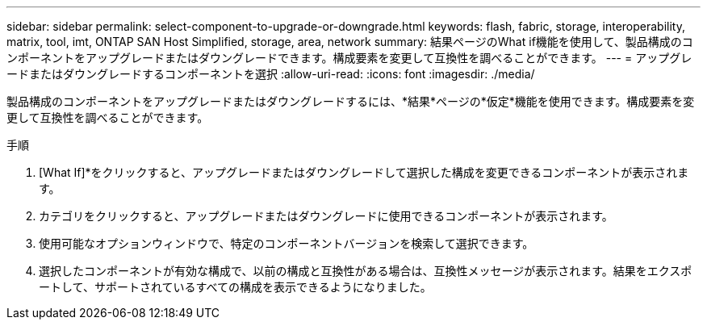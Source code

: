 ---
sidebar: sidebar 
permalink: select-component-to-upgrade-or-downgrade.html 
keywords: flash, fabric, storage, interoperability, matrix, tool, imt, ONTAP SAN Host Simplified, storage, area, network 
summary: 結果ページのWhat if機能を使用して、製品構成のコンポーネントをアップグレードまたはダウングレードできます。構成要素を変更して互換性を調べることができます。 
---
= アップグレードまたはダウングレードするコンポーネントを選択
:allow-uri-read: 
:icons: font
:imagesdir: ./media/


[role="lead"]
製品構成のコンポーネントをアップグレードまたはダウングレードするには、*結果*ページの*仮定*機能を使用できます。構成要素を変更して互換性を調べることができます。

.手順
. [What If]*をクリックすると、アップグレードまたはダウングレードして選択した構成を変更できるコンポーネントが表示されます。
. カテゴリをクリックすると、アップグレードまたはダウングレードに使用できるコンポーネントが表示されます。
. 使用可能なオプションウィンドウで、特定のコンポーネントバージョンを検索して選択できます。
. 選択したコンポーネントが有効な構成で、以前の構成と互換性がある場合は、互換性メッセージが表示されます。結果をエクスポートして、サポートされているすべての構成を表示できるようになりました。

